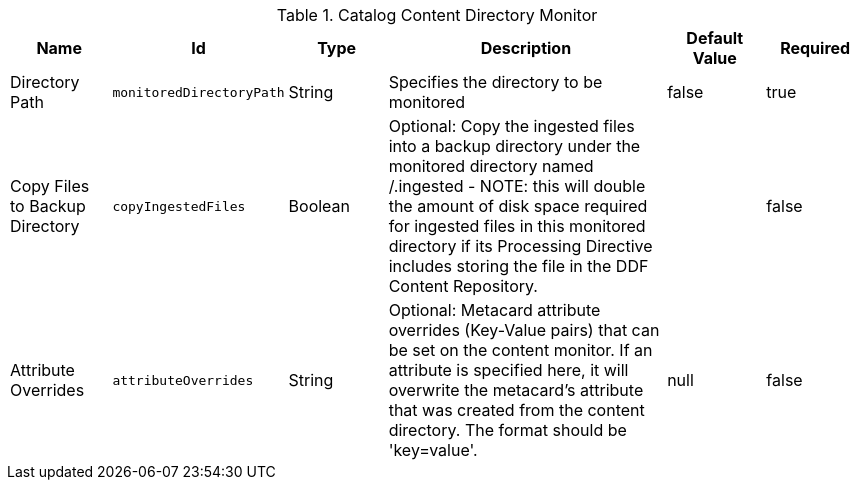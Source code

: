.[[org.codice.ddf.catalog.content.monitor.ContentDirectoryMonitor]]Catalog Content Directory Monitor
[cols="1,1m,1,3,1,1" options="header"]
|===

|Name
|Id
|Type
|Description
|Default Value
|Required

|Directory Path
|monitoredDirectoryPath
|String
|Specifies the directory to be monitored
|false
|true

|Copy Files to Backup Directory
|copyIngestedFiles
|Boolean
|Optional: Copy the ingested files into a backup directory under the monitored directory named /.ingested  -  NOTE: this will double the amount of disk space required for ingested files in this monitored directory if its Processing Directive includes storing the file in the DDF Content Repository.
|
|false

|Attribute Overrides
|attributeOverrides
|String
|Optional: Metacard attribute overrides (Key-Value pairs) that can be set on the content monitor. If an attribute is specified here, it will overwrite the metacard's attribute that was created from the content directory. The format should be 'key=value'.
|null
|false

|===

